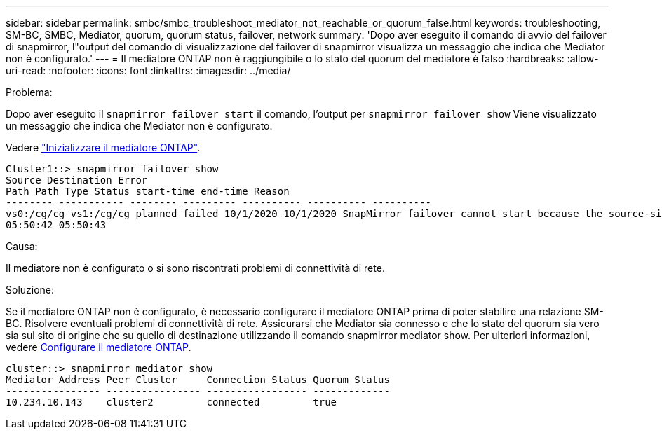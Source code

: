 ---
sidebar: sidebar 
permalink: smbc/smbc_troubleshoot_mediator_not_reachable_or_quorum_false.html 
keywords: troubleshooting, SM-BC, SMBC, Mediator, quorum, quorum status, failover, network 
summary: 'Dopo aver eseguito il comando di avvio del failover di snapmirror, l"output del comando di visualizzazione del failover di snapmirror visualizza un messaggio che indica che Mediator non è configurato.' 
---
= Il mediatore ONTAP non è raggiungibile o lo stato del quorum del mediatore è falso
:hardbreaks:
:allow-uri-read: 
:nofooter: 
:icons: font
:linkattrs: 
:imagesdir: ../media/


.Problema:
[role="lead"]
Dopo aver eseguito il `snapmirror failover start` il comando, l'output per `snapmirror failover show` Viene visualizzato un messaggio che indica che Mediator non è configurato.

Vedere link:smbc_install_confirm_ontap_cluster.html#initialize-the-ontap-mediator["Inizializzare il mediatore ONTAP"].

....
Cluster1::> snapmirror failover show
Source Destination Error
Path Path Type Status start-time end-time Reason
-------- ----------- -------- --------- ---------- ---------- ----------
vs0:/cg/cg vs1:/cg/cg planned failed 10/1/2020 10/1/2020 SnapMirror failover cannot start because the source-side precheck failed. reason: Mediator not configured.
05:50:42 05:50:43
....
.Causa:
Il mediatore non è configurato o si sono riscontrati problemi di connettività di rete.

.Soluzione:
Se il mediatore ONTAP non è configurato, è necessario configurare il mediatore ONTAP prima di poter stabilire una relazione SM-BC. Risolvere eventuali problemi di connettività di rete. Assicurarsi che Mediator sia connesso e che lo stato del quorum sia vero sia sul sito di origine che su quello di destinazione utilizzando il comando snapmirror mediator show. Per ulteriori informazioni, vedere xref:smbc_install_confirm_ontap_cluster.html[Configurare il mediatore ONTAP].

....
cluster::> snapmirror mediator show
Mediator Address Peer Cluster     Connection Status Quorum Status
---------------- ---------------- ----------------- -------------
10.234.10.143    cluster2         connected         true
....